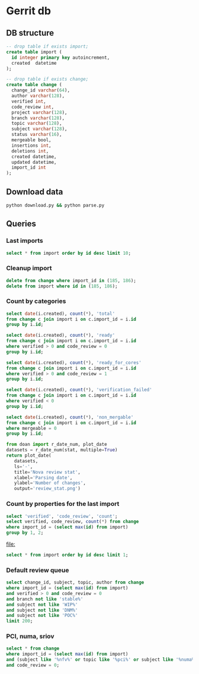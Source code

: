 * Gerrit db
** DB structure

#+BEGIN_SRC sqlite :db changes.db
-- drop table if exists import;
create table import (
  id integer primary key autoincrement,
  created  datetime
);

-- drop table if exists change;
create table change (
  change_id varchar(64),
  author varchar(128),
  verified int,
  code_review int,
  project varchar(128),
  branch varchar(128),
  topic varchar(128),
  subject varchar(128),
  status varchar(16),
  mergeable bool,
  insertions int,
  deletions int,
  created datetime,
  updated datetime,
  import_id int
);
#+END_SRC

** Download data

#+BEGIN_SRC sh
python download.py && python parse.py
#+END_SRC

#+RESULTS:

** Queries
*** Last imports

#+BEGIN_SRC sqlite :db changes.db :results replace
select * from import order by id desc limit 10;
#+END_SRC

#+RESULTS:
| 184 | 2017-07-21 11:51:07.936105 |
| 183 | 2017-07-18 09:02:53.296662 |
| 182 | 2017-07-16 09:02:56.383321 |
| 181 | 2017-07-15 09:02:50.565104 |
| 180 | 2017-07-13 09:02:45.852311 |
| 179 | 2017-07-12 09:05:07.314552 |
| 178 | 2017-07-10 09:02:50.729460 |
| 177 | 2017-07-09 09:02:57.454279 |
| 176 | 2017-07-08 09:02:48.703609 |
| 175 | 2017-07-07 09:02:42.292418 |
*** Cleanup import

#+BEGIN_SRC sqlite :db changes.db :results replace
delete from change where import_id in (185, 186);
delete from import where id in (185, 186);
#+END_SRC

*** Count by categories

#+name: review_stat
#+BEGIN_SRC sqlite :db changes.db :results replace
  select date(i.created), count(*), 'total'
  from change c join import i on c.import_id = i.id
  group by i.id;

  select date(i.created), count(*), 'ready'
  from change c join import i on c.import_id = i.id
  where verified > 0 and code_review = 0
  group by i.id;

  select date(i.created), count(*), 'ready_for_cores'
  from change c join import i on c.import_id = i.id
  where verified > 0 and code_review = 1
  group by i.id;

  select date(i.created), count(*), 'verification_failed'
  from change c join import i on c.import_id = i.id
  where verified < 0
  group by i.id;

  select date(i.created), count(*), 'non_mergable'
  from change c join import i on c.import_id = i.id
  where mergeable = 0
  group by i.id;
#+END_SRC

#+BEGIN_SRC python :var stat=review_stat :results file replace
  from doan import r_date_num, plot_date
  datasets = r_date_num(stat, multiple=True)
  return plot_date(
     datasets,
     ls='-',
     title='Nova review stat',
     xlabel='Parsing date',
     ylabel='Number of changes',
     output='review_stat.png')
#+END_SRC

#+RESULTS:
[[file:review_stat.png]]

*** Count by properties for the last import

#+BEGIN_SRC sqlite :db changes.db :results replace
select 'verified', 'code_review', 'count';
select verified, code_review, count(*) from change
where import_id = (select max(id) from import)
group by 1, 2;
#+END_SRC

#+RESULTS:
| verified | code_review | count |
|       -1 |          -2 |     9 |
|       -1 |          -1 |   115 |
|       -1 |           0 |   220 |
|       -1 |           1 |    53 |
|       -1 |           2 |     9 |
|        0 |          -1 |     2 |
|        0 |           2 |     4 |
|        1 |          -2 |    14 |
|        1 |          -1 |    73 |
|        1 |           0 |   104 |
|        1 |           1 |   131 |
|        1 |           2 |    33 |


#+RESULTS:
[[file:]]

#+BEGIN_SRC sqlite :db ~/org/presentations/gerrit_graph/changes.db :results replace
select * from import order by id desc limit 1;
#+END_SRC

#+RESULTS:
| 73 | 2017-03-01 09:02:41.064042 |

*** Default review queue

#+BEGIN_SRC sqlite :db ~/org/presentations/gerrit_graph/changes.db :results replace
select change_id, subject, topic, author from change
where import_id = (select max(id) from import)
and verified > 0 and code_review = 0
and branch not like 'stable%'
and subject not like 'WIP%'
and subject not like 'DNM%'
and subject not like 'POC%'
limit 200;
#+END_SRC

#+RESULTS:
| Ib6ef2afbdfc8c3114e5d5faf9736a12d8237deb8 | Add img_linked_clone support in libvirt                                     | bug/1697391                                       | falseuser                |
| I7b99d7a2ef26d7da50bccea0e0652cd6dc769866 | Clear instance root_device_name in rebuild operation                        | bug/1667667                                       | falseuser                |
| I984f2786b88efba1ac18941570bd1f028b9a62b8 | Ironic: Check a last error of power action                                  | bug/1695744                                       | shiina                   |
| I6997e395d09fcd79140ee6b663735766b6ec9153 | Remove ports on create_port timeout during instance build                   | bug/1603909                                       | yuanyue                  |
| I94b7d048831744f178884c23ff2f0361c3beadc7 | tests: Remove useless test                                                  | os-vif-library                                    | sfinucan                 |
| If1b6e5f20d2ea82d94f5f0550f13189fc9bc16c4 | Convert websocketproxy to use db for token validation                       | bp/convert-consoles-to-objects                    | ptm                      |
| I66762703709340a2f5c68dcd6802993c9a68c263 | Add periodic task to clean expired console tokens                           | bp/convert-consoles-to-objects                    | ptm                      |
| I0f672f5667d42b67d869ff9f467dbb64eb6c9ff9 | Add access_url_base to console_auth_tokens table                            | bp/convert-consoles-to-objects                    | ptm                      |
| I2bf3b56e6b92c40aaf95fa957de452bd7754d859 | Add console_auth_token_get() method to DB API                               | bp/convert-consoles-to-objects                    | melwitt                  |
| If481a093c9816656cbfd936336b41d92ea5f28ba | A way to keep the UEFI nvram contents on libvirt+qemu/kvm                   | bug/1633447                                       | falseuser                |
| If0843502fe0a85cbd5eff777d9260c90cea4812a | Update the file for IPv4-only or IPv6-only network                          | fix_bug_1355171                                   | dolpher                  |
| Id6ff6373661943057f606b5ff8e11523018a6053 | Add spice-native type                                                       | bp/spice-native-client-support                    | vladikr                  |
| I62dbd84ce767fec9b45aabeafcee3d7af7571d73 | tox: Add 'profiler' target                                                  | feat/add-profiler-target                          | sfinucan                 |
| Ib6d9aaed3414014d4e02bebbe62c5b8b4b147ecc | vmware: Change the VM Create spec                                           |                                                   | caowei                   |
| I89bd7b049ffcb8317053cd8f47a58448854bfd8a | Set min_disk in the image meta based on the root volume's size              | bug/1646740                                       | sxmatch                  |
| I380db304a55bdc73a8467788c4773176dfb0838c | VMware: use WithRetrieval in vm_util module                                 | 325608                                            | cbrandily                |
| Ifb29bd0dcc2133a45698310133e97e51d6d275e1 | VMware: use WithRetrieval in ds_util module                                 | 325610                                            | cbrandily                |
| I88f6d2d54ba87f5052d5cb573753fce65d0972fb | VMware: use WithRetrieval in get_network_with_the_name                      |                                                   | cbrandily                |
| I860e9e7c7ef458722135a21c6c5745f5519c56c4 | no instance info cache update if instance deleted                           | bug/1618822                                       | jichenjc                 |
| Ia99d2e4e502d6fa13572727a9dabc617f472cb0f | hardware: Rework '_get_cpu_topology_constraints'                            | bp/extra-specs-image-meta-conflicts               | sfinucan                 |
| I7ac4744927395e300205e0f2283b7f2828f431d6 | Add post hook script to run tempest with old n-api                          | zero-downtime-upgrade                             | Sujitha                  |
| Id2a5282b1b5a269d0012b140485e8e2f4ef8c7d9 | Fix invalid Image&block device mapping combination                          | bug/1441990                                       | sxmatch                  |
| Ie52044ed9ad8520e3878de60365cdea22596aa78 | libvirt: remove extraneous retry assignment in cleanup method               |                                                   | mriedem                  |
| If734e22af223836b424561e8e9ca65e6c39fe5c2 | VMware: Do not check if folder already exists in vCenter                    | bug/1627693                                       | rgerganov                |
| I28e3fb3ef20508d83f30ae6af8bf94967486f6c8 | Don't create instance_extra entry for deleted instance                      | bug/1651319                                       | WeiguoFan                |
| I85cfd8bc64588992b9362cc911ee297c836e8e5b | relnotes: Fix config options deprecation notes                              | feat/cleaned-up-release-notes                     | sfinucan                 |
| I8fc60f0aac95b234a4cbf0ad9a6903f83036e70c | VMware: ensure volume is accessible by instance                             | vol-check2                                        | garyk                    |
| Icc72b9c4ddd11964f0e4a774588684eb016fae0f | VMware: ensure that provider networks work for type 'portgroup'             | providers                                         | garyk                    |
| I484ae1e5a4d1a010f76062b7ec1e2ac5b2ca9669 | nova api should not cache az info in process memory                         | bug1633323                                        | cissy                    |
| I045e36c7b136330db71c2140b1593659fb4a38be | Move VMwareAPI virt driver codes to Nova repo                               | move_vmwareapi                                    | YuikoTakada              |
| I0094bb6a5a3933e8211c7ef8ec4304453853f365 | [BugFix] Include the video ram when comparing the difference of two flavors | bug/1686380                                       | falseuser                |
| I30b5d4378724b718c6aa8e52ce2f4412d968fc7d | Cleanup update_instance cell mapping handling                               | cleanup-update-instance                           | mriedem                  |
| I7af395a867e0657c26fa064d2b0134345cd96814 | live-migration test hook for serial console                                 | serial-console                                    | mzoeller                 |
| I5cf4fdbc5391b21ff53da6ee4f92e3c888ac3936 | Reduce code complexity - linux_net.py                                       | (detached                                         | xavvior                  |
| I37ed4dae3fc3d16fe19c8ebcd7b1c2210459b96f | conf: Gather 'live_migration_scheme', 'live_migration_inbound_addr'         | bug/1671288                                       | sfinucan                 |
| I3fd9fe0317bcd1a59c366e60154b095e8df92327 | nova-manage: Deprecate '--version' parameters                               | bp/move-nova-cmds-to-cliff                        | sfinucan                 |
| If02ffba6638eefe3a083ac0dc527ed753480dbe4 | nova-manage: Rename 'api_db', 'cellsv2' commands                            | bp/move-nova-cmds-to-cliff                        | sfinucan                 |
| I155671d6e0528293326cffba32c7fe96a2ae37a2 | conf: Convert 'live_migration_inbound_addr' to HostAddressOpt               | bug/1671288                                       | sfinucan                 |
| I58b19ef6b537d690df90e542b6af3c64773ecc87 | Handle exception on adding secgroup                                         | bug/1691274                                       | hongbin                  |
| If04709a3b846575aea31543e102be52b82b2cd97 | Updated from global requirements                                            | openstack/requirements                            | proposal-bot             |
| I3da059fb62f085ff04532f8ec05857acfb628b06 | Netronome SmartNIC Enablement                                               | netronome-smartnic-enablement                     | jangutter                |
| Ic3572343bb7a6c3da68c258e5ff8e363a5be3915 | Removed unused 'wrap' property                                              | wrap                                              | iswarya_vakati           |
| Iefaa9da4e136fd5e823bf7b11c8aa5b4cd6d7de8 | Add tags to instance.create Notification                                    | bp/additional-notification-fields-for-searchlight | Kevin_Zheng              |
| I3f38954bc5cf7b1690182dc8af45078eea275aa4 | hardware offload support for openvswitch                                    | ovs_acc_2                                         | moshele                  |
| I924a381ebc7bb40bc98852fe0f19ec0f8d836883 | Whether to use configdrive disk depends on instance.configdrive             | bug/1241806                                       | yuanyue                  |
| I4aec3700ff5bb9d50213e5827870ffcb13e44b7a | Request zero root disk for boot-from-volume instances                       | fix-bfv-boot-resources                            | danms                    |
| I02305d3df61b7a37e20d3f5339e4820f83a0693d | List/show all server migration types (2/2)                                  | bp/list-show-all-server-migration-types           | natsumet                 |
| Ifc5cf482209e4f6f4e3e39b24389bd3563d86444 | claim resources in placement API during schedule()                          | bp/placement-claims                               | jaypipes                 |
| Ie2a23f88f7f5ecc2a4837cd2c69ed0559220e58b | Update policy description for 'instance_actions'                            | update-instance-actions-policy-docs               | felipe.monteiro          |
| I4dc6c8bd3bb6c135f8a698af41f5d0e026c39117 | Detach volume after deleting instance with no host                          | bug/1404867                                       | melwitt                  |
| I735c669ee93eab87fff2e33a8ee69018c80ae8b3 | Implement ScaleIO image backend                                             | bp/scaleio-ephemeral-storage-backend              | ftersin                  |
| I4184382b49dd2193d6a21bfe02ea973d02d8b09f | libvirt/driver.py: Set cache value for Cinder volume post-migration         | set_cache_for_volume                              | kashyapc                 |
| I5e6146404132090d054deb76ecd896a1716e0405 | Use _error_out_instance_on_exception in finish_resize                       |                                                   | MatthewBooth             |
| I0cb8bd55f75da37a12468aac9403c5db8f652035 | List/show all server migration types (1/2)                                  | bp/list-show-all-server-migration-types           | natsumet                 |
| Id364255090358c4f55c417d69efff6e03ea12685 | Check root disk size when doing resize in API                               | check_size_when_resize                            | jichenjc                 |
| I304efe1146d7f80e0d2d44888d4efef49fb9ec0b | Raise Exception instead of Exception method call                            |                                                   | xavvior                  |
| Iaafa71a99d947b4ffb1b365c614a73f38591dca2 | Imported Translations from Zanata                                           | zanata/translations                               | proposal-bot             |
| Ic42f0cd74665574129d36eeaa093f3f316879592 | [placement] gabbi tests for shared custom resource class                    | 485088                                            | chdent                   |
| Iacdca854027777647861984405a4c7246f117eee | Pass config object to oslo_reports                                          | bug/1705450                                       | amuresan                 |
| I11392bb5bcb4427faae3cb8bba2d615271203e81 | objects: remove pagesize from __init__ of InstanceNUMATopology              | clean-numa-objects                                | sfinucan                 |
| I693bc5a0747eabd3cac801ad52084d401fade964 | Fix invalid getattr/setattr for DriverBlockDevice                           |                                                   | TienDC                   |
| Iac4c6895c7059fa095906304a7e74c0c89057cd2 | objects: remove related pinning from __init__ of InstanceNUMATopology       | clean-numa-objects                                | sfinucan                 |
| I98403ca922b83a460a4e7baa12bd5f596a79c940 | console: introduce framework for RFB authentication                         | bp/websocket-proxy-to-host-security               | berrange                 |
| Ifb9360be73864ab45129c758bd1323a9bab8e48c | console: introduce basic framework for security proxying                    | bp/websocket-proxy-to-host-security               | berrange                 |
| Id089bcbd67f1cc185ad6672b6447e62dda05c0dd | Replaces uuid.uuid4 with uuidutils.generate_uuid()                          | uuidutils                                         | sudhir_agarwal           |
| I19df5fdd90cd229e62522fcf4a0c2b2be1ce934e | [WIP] Add truncate for images if prealloc is true                           | bug/1510328                                       | kaisers                  |
| Id6b02add8af7ff20b612ba0ec47f840ebf832400 | Read Neutron port 'binding_profile' during boot                             | bp/enable-sriov-nic-features                      | rodolfo-alonso-hernandez |
| Idffd42465e5f0b263766f1d638efb4be5476bf11 | libvirt: Straighten resize condition in Image.cache                         | bp/scaleio-ephemeral-storage-backend              | ftersin                  |
| I6cc46b3347a426fd27c705abf727801ed47314e4 | Use ConsoleConnection object to generate authorizations                     | bp/convert-consoles-to-objects                    | ptm                      |
| Id81859186de6fb6b728ad566a532244008fe77d0 | Tweak the cpu_realtime_mask handling slightly                               | bug/1688673                                       | cbf123                   |
| I92c24709a2f55b601c31a31b9e748f19e7e31984 | VMware: Handle concurrent registrations of the VC extension                 | bug/1704952                                       | rgerganov                |
| Ie1914b1f5f71c23dd441dafaea9e4261541d338d | Transform instance-evacuate notification                                    | bp/versioned-notification-transformation-pike     | xavvior                  |
| I22f8a19009408fb1f1587bf399e6aee3467c8bc6 | Generalize DB conf group copying                                            | generalize_config_transfer                        | zzzeek                   |
| I7d2287ce06d77c0afdef0ea8bdfb70f6c52d3c50 | Transform libvirt.error notification                                        | bp/versioned-notification-transformation-pike     | antal                    |
| Icac6eaba7a24bb0ccf141aebeadc7408f2725a4c | policies: Fix Sphinx issues                                                 | doc-migration                                     | sfinucan                 |
| I6d231320e0825d5c89adfa9caf8b72c59d2a1502 | Remove cells v2 transition code from update_instance                        | cleanup-update-instance                           | mriedem                  |
| I819fd2e6d49e00c2f9175dd5b0f4a1bc356d35e6 | doc: Rework README to reflect new doc URLs                                  | doc-migration                                     | sfinucan                 |
| I75e8f0adae7cfaaa6020870cdb20dc2144fc70eb | doc: Start using oslo_config.sphinxext                                      | doc-migration                                     | sfinucan                 |
| I49b532cfa4ec9c2a1f0f1fe52befad643e72dbd2 | Refactor create_delete_server_with_instance_update                          | bp/versioned-notification-transformation-pike     | xavvior                  |
| Ieb4ae4605fee8fbf58de4c5efb3c00083b4bd62c | Transform instance.resize.error notifications                               | bp/versioned-notification-transformation-pike     | xavvior                  |
| Id89d7c16ca53938e2bc18e904e8d13477ceb15f7 | [placement] Add api-ref for allocation_candidates                           | cd/placement-api-ref                              | avolkov                  |
| I27f48415d13b7e4ca4c3cd7609e9521648deb44f | Add json style checking for sample notifications                            | json_checker                                      | antal                    |
| I416835a2fa0ad807f3c35c3cb14b0f463a5d1145 | Stop using mox stubs in cast_as_call.py                                     | bp/remove-mox-pike                                | natsumet                 |
| Ia13591906ab2b3b7b7d5bc8f4b965c117f08fc9b | Add console connection object                                               | bp/convert-consoles-to-objects                    | ptm                      |
| Ifead36ba0dcef86e98e82819c48255d2d9f06d37 | Refactor instance.power-off notification samples                            | refactor-notification-samples                     | gibi                     |
| I4319b8378cbe74400bb929bb046481e84c3df3a2 | Add sample test for instance audit                                          | bp/versioned-notification-transformation-pike     | gibi                     |
| I0669a075c94ba2a435116791e3391d8d745bc639 | Factor out duplicated notification sample data (2)                          | refactor-notification-samples                     | gibi                     |
| I767f082ca244b9f4f940244ab83f69c6e995a442 | Factor out duplicated notification sample data (3)                          | refactor-notification-samples                     | gibi                     |
| Ie8c9317892f5593d473067d5dfc300a7e98795c5 | explain payload inheritance in notification devref                          |                                                   | gibi                     |



*** PCI, numa, sriov

#+BEGIN_SRC sqlite :db changes.db :results replace
select * from change
where import_id = (select max(id) from import)
and (subject like '%nfv%' or topic like '%pci%' or subject like '%numa%' or topic like '%numa%' or subject like '%sriov%' or topic like '%sriov%')
and code_review = 0;
#+END_SRC

#+RESULTS:
| Ic6f97129e928b446857af65d7b17bfdc91eba761 | m.kucia                  | -1 | 0 | openstack/nova | master | PCI                                       | WIP Introduced PciDeviceAddressPattern class                          | NEW | 1 | 101 |   1 | 2017-06-23 16:59:33 | 2017-06-23 19:00:04 | 184 |
| I2bd815e41e383b41cb57ed1df43e17e0c18760fd | m.kucia                  | -1 | 0 | openstack/nova | master | PCI                                       | WIP Introduced class PciDeviceAddress                                 | NEW | 1 | 297 |   0 | 2017-06-23 16:59:33 | 2017-06-23 18:43:50 | 184 |
| Ie8d3d173524e15c6457569a2750d73d71f3891c1 | sfinucan                 | -1 | 0 | openstack/nova | master | clean-numa-objects                        | objects: Remove custom comparison methods                             | NEW | 1 |   9 |  37 | 2017-06-08 14:34:58 | 2017-06-09 18:56:09 | 184 |
| I6bf6b47fb714af7721cd8cc848f49948df90f1e9 | snikitin                 | -1 | 0 | openstack/nova | master | bp/share-pci-between-numa-nodes           | Added PCI NUMA policies                                               | NEW | 1 | 347 |  29 | 2016-10-25 11:51:05 | 2017-06-07 20:35:11 | 184 |
| If03e324d2eb3919a5210ce5e6fffd6d08a7baed7 | jaypipes                 | -1 | 0 | openstack/nova | master | bp/nested-resource-providers              | placement: SRIOV PF devices as child providers                        | NEW | 0 | 664 | 110 | 2016-12-25 18:52:23 | 2017-04-18 21:21:09 | 184 |
| Id9627839c38798704dbffac3b52dfd4c4046b598 | sfinucan                 | -1 | 0 | openstack/nova | master | feat/numa-refactor                        | Rename '_numa_get_constraints_XXX' functions                          | NEW | 1 |  21 |  21 | 2016-10-11 15:51:59 | 2017-04-04 15:03:04 | 184 |
| I4516387b5b27b9a447c98dd5748858b6de634a99 | sfinucan                 | -1 | 0 | openstack/nova | master | feat/numa-refactor                        | Standardize '_get_XXX_constraints' functions                          | NEW | 1 |  40 |  41 | 2016-10-11 15:51:59 | 2017-04-04 13:09:48 | 184 |
| Ibb2d8caf9898dd776c2b1d3f15a0d81cbf222363 | ndipanov                 | -1 | 0 | openstack/nova | master | bug/1417667                               | libvirt: live-migrate updates NUMA and cpus in the XML                | NEW | 0 | 281 |  35 | 2016-03-01 17:46:49 | 2017-03-15 20:52:10 | 184 |
| I425dbb3f87103db649937600f8ea0a96ac42152c | avolkov                  |  1 | 0 | openstack/nova | master | bp/user-controlled-sriov-ports-allocation | PoC: Select PCI devices with distinct tag values                      | NEW | 1 | 334 |   0 | 2017-03-21 11:06:17 | 2017-07-21 04:06:31 | 184 |
| I11392bb5bcb4427faae3cb8bba2d615271203e81 | sfinucan                 |  1 | 0 | openstack/nova | master | clean-numa-objects                        | objects: remove pagesize from __init__ of InstanceNUMATopology        | NEW | 1 | 108 |  65 | 2017-07-20 11:24:06 | 2017-07-20 23:17:19 | 184 |
| Iac4c6895c7059fa095906304a7e74c0c89057cd2 | sfinucan                 |  1 | 0 | openstack/nova | master | clean-numa-objects                        | objects: remove related pinning from __init__ of InstanceNUMATopology | NEW | 1 |  56 |  41 | 2017-07-20 11:24:06 | 2017-07-20 22:24:01 | 184 |
| I31937b288a9549341426d2e619aae39b3e8550c7 | sfinucan                 | -1 | 0 | openstack/nova | master | clean-numa-objects                        | objects: remove cpuset_reserved from __init__ of InstanceNUMATopology | NEW | 1 |   4 |   8 | 2017-05-18 16:12:03 | 2017-07-20 19:10:39 | 184 |
| Iaea17b7a02d53463d2b815bdc5f4e83e422188eb | sahid                    | -1 | 0 | openstack/nova | master | bp/sriov-trusted-vfs                      | network: update pci request spec to handle trusted tags               | NEW | 1 |  76 |  17 | 2017-04-21 12:38:52 | 2017-07-20 18:56:45 | 184 |
| Id6b02add8af7ff20b612ba0ec47f840ebf832400 | rodolfo-alonso-hernandez |  1 | 0 | openstack/nova | master | bp/enable-sriov-nic-features              | Read Neutron port 'binding_profile' during boot                       | NEW | 1 | 449 | 244 | 2017-03-23 18:34:01 | 2017-07-20 12:53:17 | 184 |
| I928e1c38db9b1829c30ffdd44b04033b45d96e81 | m.kucia                  | -1 | 0 | openstack/nova | master | PCI                                       | Add JSON schema validation to PCI whitelist                           | NEW | 1 |  38 |   0 | 2017-06-21 11:56:39 | 2017-07-15 21:46:13 | 184 |

